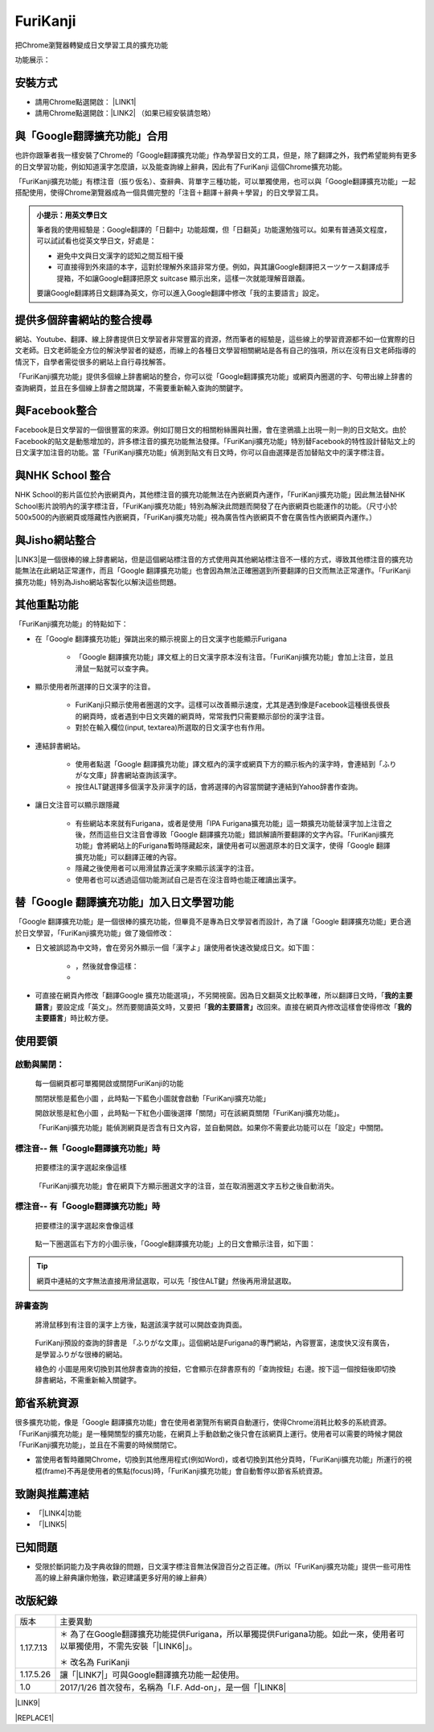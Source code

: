 
.. _h3fd6ce35505251235a486c3c33372e:

\ |IMG1|\  FuriKanji
********************

把Chrome瀏覽器轉變成日文學習工具的擴充功能

功能展示：

\ |IMG2|\ \ |IMG3|\ 

\ |IMG4|\ 

\ |IMG5|\ 

\ |IMG6|\ 

.. _h174fb648377959437b5c1f697c1c40:

安裝方式
========

* 請用Chrome點選開啟： \ |LINK1|\ 

* 請用Chrome點選開啟：\ |LINK2|\  （如果已經安裝請忽略）

.. _h2c59317252ab342915276721104255:

與「Google翻譯擴充功能」合用
============================

也許你跟筆者我一樣安裝了Chrome的「Google翻譯擴充功能」作為學習日文的工具，但是，除了翻譯之外，我們希望能夠有更多的日文學習功能，例如知道漢字怎麼讀，以及能查詢線上辭典，因此有了FuriKanji 這個Chrome擴充功能。

「FuriKanji擴充功能」有標注音（振り仮名）、查辭典、背單字三種功能，可以單獨使用，也可以與「Google翻譯擴充功能」一起搭配使用，使得Chrome瀏覽器成為一個具備完整的「注音＋翻譯＋辭典＋學習」的日文學習工具。

\ |IMG7|\ 


.. admonition:: 小提示：用英文學日文

    筆者我的使用經驗是：Google翻譯的「日翻中」功能超爛，但「日翻英」功能還勉強可以。如果有普通英文程度，可以試試看也從英文學日文，好處是：
    
    * 避免中文與日文漢字的認知之間互相干擾
    
    * 可直接得到外來語的本字，這對於理解外來語非常方便。例如，與其讓Google翻譯把スーツケース翻譯成手提箱，不如讓Google翻譯把原文 suitcase 顯示出來，這樣一次就能理解音跟義。
    
    要讓Google翻譯將日文翻譯為英文，你可以進入Google翻譯中修改「我的主要語言」設定。

.. _h65a754d314849631d4f1770f68746b:

提供多個辞書網站的整合搜尋
==========================

網站、Youtube、翻譯、線上辞書提供日文學習者非常豐富的資源，然而筆者的經驗是，這些線上的學習資源都不如一位實際的日文老師。日文老師能全方位的解決學習者的疑惑，而線上的各種日文學習相關網站是各有自己的強項，所以在沒有日文老師指導的情況下，自學者需從很多的網站上自行尋找解答。

「FuriKanji擴充功能」提供多個線上辞書網站的整合，你可以從「Google翻譯擴充功能」或網頁內圈選的字、句帶出線上辞書的查詢網頁，並且在多個線上辞書之間跳躍，不需要重新輸入查詢的關鍵字。

.. _h131a6854a7b2a61393f776593d2918:

與Facebook整合
==============

Facebook是日文學習的一個很豐富的來源。例如訂閱日文的相關粉絲團與社團，會在塗鴉牆上出現一則一則的日文貼文。由於Facebook的貼文是動態增加的，許多標注音的擴充功能無法發揮。「FuriKanji擴充功能」特別替Facebook的特性設計替貼文上的日文漢字加注音的功能。當「FuriKanji擴充功能」偵測到貼文有日文時，你可以自由選擇是否加替貼文中的漢字標注音。

.. _h35446973605e2d3cc1c7f4f1f655:

與NHK School 整合
=================

NHK School的影片區位於內嵌網頁內，其他標注音的擴充功能無法在內嵌網頁內運作，「FuriKanji擴充功能」因此無法替NHK School影片說明內的漢字標注音，「FuriKanji擴充功能」特別為解決此問題而開發了在內嵌網頁也能運作的功能。（尺寸小於500x500的內嵌網頁或隱藏性內嵌網頁，「FuriKanji擴充功能」視為廣告性內嵌網頁不會在廣告性內嵌網頁內運作。）

.. _h1a723e4563621513a2d70487835277:

與Jisho網站整合
===============

\ |LINK3|\ 是一個很棒的線上辞書網站，但是這個網站標注音的方式使用與其他網站標注音不一樣的方式，導致其他標注音的擴充功能無法在此網站正常運作，而且「Google 翻譯擴充功能」也會因為無法正確圈選到所要翻譯的日文而無法正常運作。「FuriKanji擴充功能」特別為Jisho網站客製化以解決這些問題。

.. _h2164242e4c6048506f23311549231654:

其他重點功能
============

「FuriKanji擴充功能」的特點如下：

* 在「Google 翻譯擴充功能」彈跳出來的顯示視窗上的日文漢字也能顯示Furigana

    * 「Google 翻譯擴充功能」譯文框上的日文漢字原本沒有注音。「FuriKanji擴充功能」會加上注音，並且滑鼠一點就可以查字典。

* 顯示使用者所選擇的日文漢字的注音。

    * FuriKanji只顯示使用者圈選的文字。這樣可以改善顯示速度，尤其是遇到像是Facebook這種很長很長的網頁時，或者遇到中日文夾雜的網頁時，常常我們只需要顯示部份的漢字注音。

    * 對於在輸入欄位(input, textarea)所選取的日文漢字也有作用。

* 連結辞書網站。

    * 使用者點選「Google 翻譯擴充功能」譯文框內的漢字或網頁下方的顯示板內的漢字時，會連結到「ふりがな文庫」辞書網站查詢該漢字。

    * 按住ALT鍵選擇多個漢字及非漢字的話，會將選擇的內容當關鍵字連結到Yahoo辞書作查詢。

* 讓日文注音可以顯示跟隱藏

    * 有些網站本來就有Furigana，或者是使用「IPA Furigana擴充功能」這一類擴充功能替漢字加上注音之後，然而這些日文注音會導致「Google 翻譯擴充功能」錯誤解讀所要翻譯的文字內容。「FuriKanji擴充功能」會將網站上的Furigana暫時隱藏起來，讓使用者可以圈選原本的日文漢字，使得「Google 翻譯擴充功能」可以翻譯正確的內容。

    * 隱藏之後使用者可以用滑鼠靠近漢字來顯示該漢字的注音。

    * 使用者也可以透過這個功能測試自己是否在沒注音時也能正確讀出漢字。

.. _h92c4b6924343a444a3615c5e5b1378:

替「Google 翻譯擴充功能」加入日文學習功能
=========================================

「Google 翻譯擴充功能」是一個很棒的擴充功能，但畢竟不是專為日文學習者而設計，為了讓「Google 翻譯擴充功能」更合適於日文學習，「FuriKanji擴充功能」做了幾個修改：

* 日文被誤認為中文時，會在旁另外顯示一個「漢字よ」讓使用者快速改變成日文。如下圖：

    * \ |IMG8|\ ，然後就會像這樣：

    * \ |IMG9|\ 

* 可直接在網頁內修改「翻譯Google 擴充功能選項」，不另開視窗。因為日文翻英文比較準確，所以翻譯日文時，「\ |STYLE0|\ 」要設定成「英文」。然而要閱讀英文時，又要把「\ |STYLE1|\ 改回來。直接在網頁內修改這樣會使得修改「\ |STYLE2|\ 」時比較方便。

.. _h174fb648377959437b5c1f697c1c40:

使用要領
========

.. _h2164242e4c6048506f23311549231654:

啟動與關閉：
------------

    每一個網頁都可單獨開啟或關閉FuriKanji的功能

    關閉狀態是藍色小圖\ |IMG10|\     ，此時點一下藍色小圖就會啟動「FuriKanji擴充功能」

    開啟狀態是紅色小圖\ |IMG11|\     ，此時點一下紅色小圖後選擇「關閉」可在該網頁關閉「FuriKanji擴充功能」。

    「FuriKanji擴充功能」能偵測網頁是否含有日文內容，並自動開啟。如果你不需要此功能可以在「設定」中關閉。

.. _h6a463227652759327716b593ec68a:

標注音-- 無「Google翻譯擴充功能」時
-----------------------------------

    把要標注的漢字選起來像這樣

\ |IMG12|\ 

    「FuriKanji擴充功能」會在網頁下方顯示圈選文字的注音，並在取消圈選文字五秒之後自動消失。

.. _h6a463227652759327716b593ec68a:

標注音-- 有「Google翻譯擴充功能」時
-----------------------------------

    把要標注的漢字選起來會像這樣

\ |IMG13|\ 

    點一下圈選區右下方的小圖示後，「Google翻譯擴充功能」上的日文會顯示注音，如下圖：\ |IMG14|\ 

..  Tip:: 

    網頁中連結的文字無法直接用滑鼠選取，可以先「按住ALT鍵」然後再用滑鼠選取。

.. _h174fb648377959437b5c1f697c1c40:

辞書查詢
--------

    將滑鼠移到有注音的漢字上方後，點選該漢字就可以開啟查詢頁面。

\ |IMG15|\ 

    FuriKanji預設的查詢的辞書是 「ふりがな文庫」。這個網站是Furigana的專門網站，內容豐富，速度快又沒有廣告，是學習ふりがな很棒的網站。

    綠色的\ |IMG16|\     小圖是用來切換到其他辞書查詢的按鈕，它會顯示在辞書原有的「查詢按鈕」右邊。按下這一個按鈕後即切換辞書網站，不需重新輸入關鍵字。

\ |IMG17|\ 

.. _h2164242e4c6048506f23311549231654:

節省系統資源
============

很多擴充功能，像是「Google 翻譯擴充功能」會在使用者瀏覽所有網頁自動運行，使得Chrome消耗比較多的系統資源。「FuriKanji擴充功能」是一種開關型的擴充功能，在網頁上手動啟動之後只會在該網頁上運行。使用者可以需要的時候才開啟「FuriKanji擴充功能」，並且在不需要的時候關閉它。

* 當使用者暫時離開Chrome，切換到其他應用程式(例如Word)，或者切換到其他分頁時，「FuriKanji擴充功能」所運行的視框(frame)不再是使用者的焦點(focus)時，「FuriKanji擴充功能」會自動暫停以節省系統資源。

.. _h68017771fa7c85ef23567fe7b5a:

致謝與推薦連結
==============

* 「\ |LINK4|\ 功能

* 「\ |LINK5|\ 

.. _h174fb648377959437b5c1f697c1c40:

已知問題
========

* 受限於斷詞能力及字典收錄的問題，日文漢字標注音無法保證百分之百正確。(所以「FuriKanji擴充功能」提供一些可用性高的線上辭典讓你勉強，歡迎建議更多好用的線上辭典）

.. _h174fb648377959437b5c1f697c1c40:

改版紀錄
========


+---------+----------------------------------------------------------------------------------------------------------------------------+
|版本     |主要異動                                                                                                                    |
+---------+----------------------------------------------------------------------------------------------------------------------------+
|1.17.7.13|＊ 為了在Google翻譯擴充功能提供Furigana，所以單獨提供Furigana功能。如此一來，使用者可以單獨使用，不需先安裝「\ |LINK6|\ 」。|
|         |                                                                                                                            |
|         |＊ 改名為 FuriKanji                                                                                                         |
+---------+----------------------------------------------------------------------------------------------------------------------------+
|1.17.5.26|讓「\ |LINK7|\ 」可與Google翻譯擴充功能一起使用。                                                                           |
+---------+----------------------------------------------------------------------------------------------------------------------------+
|1.0      |2017/1/26 首次發布，名稱為「I.F. Add-on」，是一個「\ |LINK8|\                                                               |
+---------+----------------------------------------------------------------------------------------------------------------------------+

\ |LINK9|\ 


|REPLACE1|


.. bottom of content


.. |STYLE0| replace:: **我的主要語言**

.. |STYLE1| replace:: **我的主要語言」**

.. |STYLE2| replace:: **我的主要語言**


.. |REPLACE1| raw:: html

    <script language="javascript">
    document.querySelectorAll('a').forEach(function(a){
        if (a.href.indexOf('https://youtu.be/')==0||a.href.indexOf('https://www.youtube.com/')==0){
            a.setAttribute('target','_blank');
        }
    })
    </script>

.. |LINK1| raw:: html

    <a href="https://chrome.google.com/webstore/detail/if-add-on/plpdljndcikodkdhcbcbfnbmeplcjdeh" target="_blank">FuriKanji 擴充功能</a>

.. |LINK2| raw:: html

    <a href="https://chrome.google.com/webstore/detail/google-translate/aapbdbdomjkkjkaonfhkkikfgjllcleb" target="_blank">Google 翻譯擴充功能</a>

.. |LINK3| raw:: html

    <a href="http://jisho.org/" target="_blank">Jisho</a>

.. |LINK4| raw:: html

    <a href="https://www.npmjs.com/package/kuroshiro" target="_blank">FuriKanji翻譯擴充功能」使用KuroShiro的Furigana API提供Furigana</a>

.. |LINK5| raw:: html

    <a href="https://www.youtube.com/watch?v=OZZlEuE8RdU" target="_blank">FuriKanji翻譯擴充功能」的考試模式靈感來源</a>

.. |LINK6| raw:: html

    <a href="https://chrome.google.com/webstore/detail/ipa-furigana/jnnbgnfnncobhklficfkdnclohaklifi" target="_blank">IPA Furigana 擴充功能</a>

.. |LINK7| raw:: html

    <a href="https://chrome.google.com/webstore/detail/ipa-furigana/jnnbgnfnncobhklficfkdnclohaklifi" target="_blank">IPA Furigana 擴充功能</a>

.. |LINK8| raw:: html

    <a href="https://chrome.google.com/webstore/detail/ipa-furigana/jnnbgnfnncobhklficfkdnclohaklifi" target="_blank">IPA Furigana擴充功能」的patch</a>

.. |LINK9| raw:: html

    <a href="https://docs.google.com/document/d/1X6sOdxpKFERm49a07BU4QFOuZeqDuWjNfdJWXU7VKrI/edit" target="_blank">本文件原始檔案</a>


.. |IMG1| image:: static/I_F_Add-on_1.png
   :height: 29 px
   :width: 29 px

.. |IMG2| image:: static/I_F_Add-on_2.png
   :height: 201 px
   :width: 288 px
   :target: https://youtu.be/5wwFgygTmVs

.. |IMG3| image:: static/I_F_Add-on_3.png
   :height: 201 px
   :width: 285 px
   :target: https://www.youtube.com/watch?v=BXksPASSaAk

.. |IMG4| image:: static/I_F_Add-on_4.png
   :height: 217 px
   :width: 697 px

.. |IMG5| image:: static/I_F_Add-on_5.png
   :height: 197 px
   :width: 697 px

.. |IMG6| image:: static/I_F_Add-on_6.png
   :height: 254 px
   :width: 697 px

.. |IMG7| image:: static/I_F_Add-on_7.png
   :height: 130 px
   :width: 409 px

.. |IMG8| image:: static/I_F_Add-on_8.png
   :height: 88 px
   :width: 238 px

.. |IMG9| image:: static/I_F_Add-on_9.png
   :height: 100 px
   :width: 238 px

.. |IMG10| image:: static/I_F_Add-on_10.png
   :height: 29 px
   :width: 32 px

.. |IMG11| image:: static/I_F_Add-on_11.png
   :height: 29 px
   :width: 32 px

.. |IMG12| image:: static/I_F_Add-on_12.png
   :height: 44 px
   :width: 388 px

.. |IMG13| image:: static/I_F_Add-on_13.png
   :height: 64 px
   :width: 390 px

.. |IMG14| image:: static/I_F_Add-on_14.png
   :height: 144 px
   :width: 296 px

.. |IMG15| image:: static/I_F_Add-on_15.png
   :height: 98 px
   :width: 300 px

.. |IMG16| image:: static/I_F_Add-on_1.png
   :height: 20 px
   :width: 20 px

.. |IMG17| image:: static/I_F_Add-on_16.png
   :height: 65 px
   :width: 188 px
